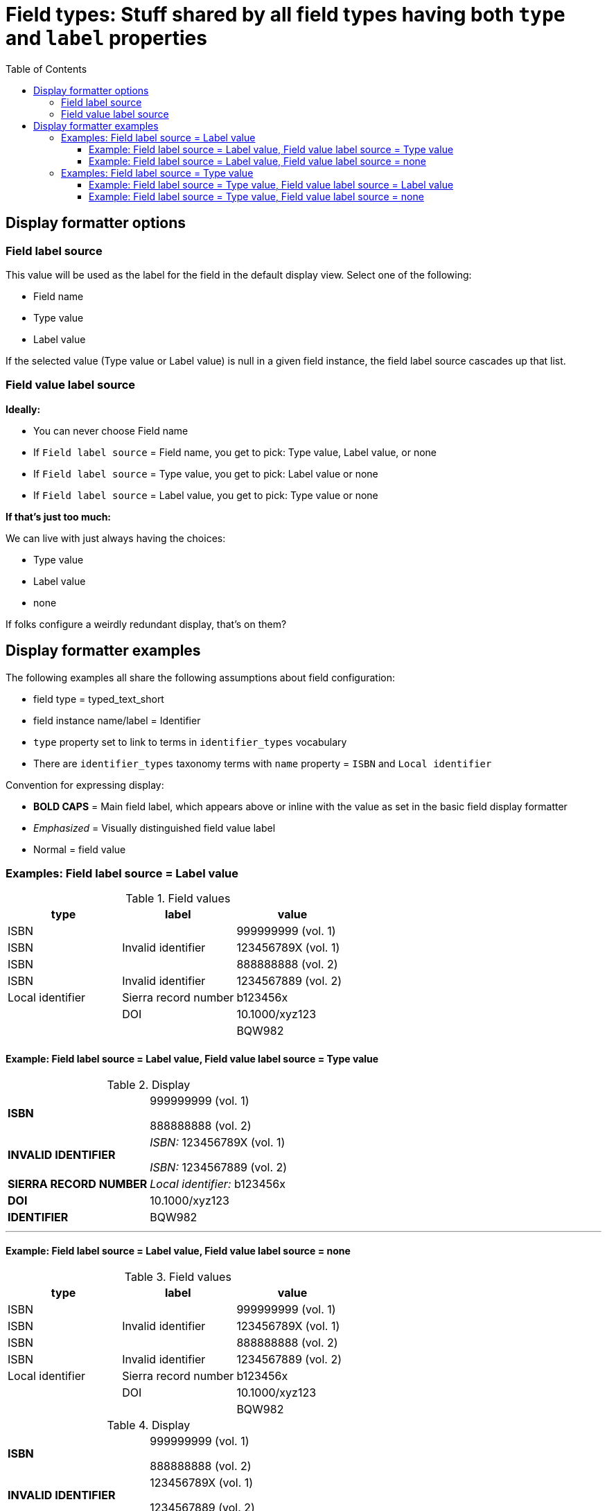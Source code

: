 :toc:
:toc-placement!:
:toclevels: 4

= Field types: Stuff shared by all field types having both `type` and `label` properties

toc::[]

== Display formatter options

=== Field label source
This value will be used as the label for the field in the default display view. Select one of the following:

- Field name
- Type value
- Label value

If the selected value (Type value or Label value) is null in a given field instance, the field label source cascades up that list.

=== Field value label source

*Ideally:*

* You can never choose Field name
* If `Field label source` = Field name, you get to pick: Type value, Label value, or none
* If `Field label source` = Type value, you get to pick: Label value or none
* If `Field label source` = Label value, you get to pick: Type value or none

*If that's just too much:*

We can live with just always having the choices:

- Type value
- Label value
- none

If folks configure a weirdly redundant display, that's on them?

== Display formatter examples

The following examples all share the following assumptions about field configuration:

* field type = typed_text_short
* field instance name/label = Identifier
* `type` property set to link to terms in `identifier_types` vocabulary
* There are `identifier_types` taxonomy terms with `name` property = `ISBN` and `Local identifier`

Convention for expressing display:

* *BOLD CAPS* = Main field label, which appears above or inline with the value as set in the basic field display formatter
* _Emphasized_ = Visually distinguished field value label
* Normal = field value


=== Examples: Field label source = Label value

.Field values
[cols=3*,options=header]
|===
| type | label | value
| ISBN | | 999999999 (vol. 1)
| ISBN | Invalid identifier | 123456789X (vol. 1)
| ISBN | | 888888888 (vol. 2)
| ISBN | Invalid identifier | 1234567889 (vol. 2)
| Local identifier | Sierra record number | b123456x
| | DOI | 10.1000/xyz123
| | | BQW982
|===

==== Example: Field label source = Label value, Field value label source = Type value

.Display
[cols=2*,stripes=none,valign=top]
|===
| *ISBN* | 999999999 (vol. 1)

888888888 (vol. 2)
| *INVALID IDENTIFIER* | _ISBN:_ 123456789X (vol. 1)

_ISBN:_ 1234567889 (vol. 2)
| *SIERRA RECORD NUMBER* | _Local identifier:_ b123456x
| *DOI* | 10.1000/xyz123
| *IDENTIFIER* | BQW982
|===

---

==== Example: Field label source = Label value, Field value label source = none

.Field values
[cols=3*,options=header]
|===
| type | label | value
| ISBN | | 999999999 (vol. 1)
| ISBN | Invalid identifier | 123456789X (vol. 1)
| ISBN | | 888888888 (vol. 2)
| ISBN | Invalid identifier | 1234567889 (vol. 2)
| Local identifier | Sierra record number | b123456x
| | DOI | 10.1000/xyz123
| | | BQW982
|===

.Display
[cols=2*,stripes=none,valign=top]
|===
| *ISBN* | 999999999 (vol. 1)

888888888 (vol. 2)
| *INVALID IDENTIFIER* | 123456789X (vol. 1)

1234567889 (vol. 2)
| *SIERRA RECORD NUMBER* | b123456x
| *DOI* | 10.1000/xyz123
| *IDENTIFIER* | BQW982
|===

=== Examples: Field label source = Type value

.Field values
[cols=3*,options=header]
|===
| type | label | value
| ISBN | Vol. 1 | 999999999
| ISBN | Invalid identifier | 123456789X (vol. 1)
| ISBN | Vol. 2 | 888888888
| ISBN | Invalid identifier | 1234567889 (vol. 2)
| ISBN | | 7777777 (set)
| Local identifier | Sierra record number | b123456x
| | DOI | 10.1000/xyz123
| | | BQW982
|===

==== Example: Field label source = Type value, Field value label source = Label value

.Display
[cols=2*,stripes=none,valign=top]
|===
| *ISBN* | _Vol. 1:_ 999999999

_Invalid identifier:_ 123456789X (vol. 1)

_Vol. 2:_ 888888888

_Invalid identifier:_  1234567889 (vol. 2)

7777777 (set)
| *LOCAL IDENTIFIER* | _Sierra record number:_ b123456x
| *IDENTIFIER* | _DOI:_ 10.1000/xyz123

BQW982
|===

==== Example: Field label source = Type value, Field value label source = none

.Display
[cols=2*,stripes=none,valign=top]
|===
| *ISBN* | 999999999

123456789X (vol. 1)

888888888

1234567889 (vol. 2)

7777777 (set)
| *LOCAL IDENTIFIER* |  b123456x
| *IDENTIFIER* | 10.1000/xyz123

BQW982
|===
